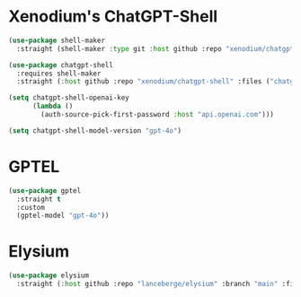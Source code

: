 #+auto_tangle: y

* Xenodium's ChatGPT-Shell


#+begin_src emacs-lisp :tangle yes
  (use-package shell-maker
    :straight (shell-maker :type git :host github :repo "xenodium/chatgpt-shell" :files ("shell-maker.el")))

  (use-package chatgpt-shell
    :requires shell-maker
    :straight (:host github :repo "xenodium/chatgpt-shell" :files ("chatgpt-shell.el")))

  (setq chatgpt-shell-openai-key
        (lambda ()
          (auth-source-pick-first-password :host "api.openai.com")))

  (setq chatgpt-shell-model-version "gpt-4o")
#+end_src

* GPTEL

#+begin_src emacs-lisp :tangle yes 
      (use-package gptel
        :straight t
        :custom
        (gptel-model "gpt-4o"))
#+end_src


* Elysium

#+begin_src emacs-lisp :tangle yes 
  (use-package elysium
    :straight (:host github :repo "lanceberge/elysium" :branch "main" :files ("*.el")))
#+end_src

